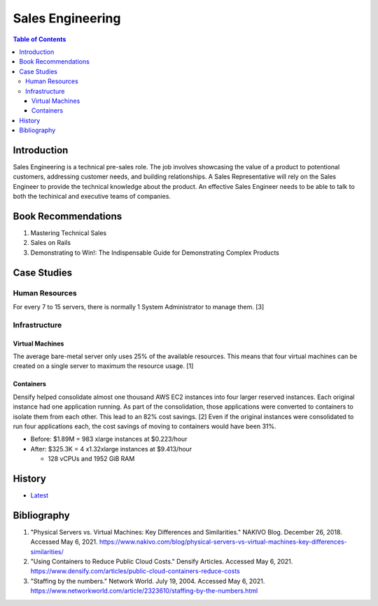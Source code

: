 Sales Engineering
=================

.. contents:: Table of Contents

Introduction
------------

Sales Engineering is a technical pre-sales role. The job involves showcasing the value of a product to potentional customers, addressing customer needs, and building relationships. A Sales Representative will rely on the Sales Engineer to provide the technical knowledge about the product. An effective Sales Engineer needs to be able to talk to both the techinical and executive teams of companies.

Book Recommendations
--------------------

1.  Mastering Technical Sales
2.  Sales on Rails
3.  Demonstrating to Win!: The Indispensable Guide for Demonstrating Complex Products

Case Studies
------------

Human Resources
~~~~~~~~~~~~~~~

For every 7 to 15 servers, there is normally 1 System Administrator to manage them. [3]

Infrastructure
~~~~~~~~~~~~~~

Virtual Machines
^^^^^^^^^^^^^^^^

The average bare-metal server only uses 25% of the available resources. This means that four virtual machines can be created on a single server to maximum the resource usage. [1]

Containers
^^^^^^^^^^

Densify helped consolidate almost one thousand AWS EC2 instances into four larger reserved instances. Each original instance had one application running. As part of the consolidation, those applications were converted to containers to isolate them from each other. This lead to an 82% cost savings. [2] Even if the original instances were consolidated to run four applications each, the cost savings of moving to containers would have been 31%.

-  Before: $1.89M = 983 xlarge instances at $0.223/hour
-  After: $325.3K = 4 x1.32xlarge instances at $9.413/hour

   -  128 vCPUs and 1952 GiB RAM

History
-------

-  `Latest <https://github.com/ekultails/lifepages/commits/master/src/sales/engineering.rst>`__

Bibliography
------------

1. "Physical Servers vs. Virtual Machines: Key Differences and Similarities." NAKIVO Blog. December 26, 2018. Accessed May 6, 2021. https://www.nakivo.com/blog/physical-servers-vs-virtual-machines-key-differences-similarities/
2. "Using Containers to Reduce Public Cloud Costs." Densify Articles. Accessed May 6, 2021. https://www.densify.com/articles/public-cloud-containers-reduce-costs
3. "Staffing by the numbers." Network World. July 19, 2004. Accessed May 6, 2021. https://www.networkworld.com/article/2323610/staffing-by-the-numbers.html
